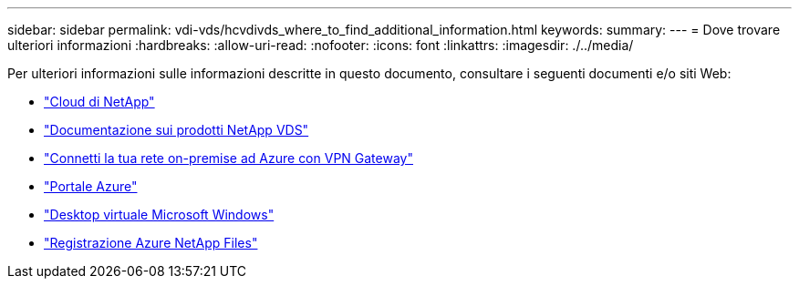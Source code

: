 ---
sidebar: sidebar 
permalink: vdi-vds/hcvdivds_where_to_find_additional_information.html 
keywords:  
summary:  
---
= Dove trovare ulteriori informazioni
:hardbreaks:
:allow-uri-read: 
:nofooter: 
:icons: font
:linkattrs: 
:imagesdir: ./../media/


[role="lead"]
Per ulteriori informazioni sulle informazioni descritte in questo documento, consultare i seguenti documenti e/o siti Web:

* https://cloud.netapp.com/home["Cloud di NetApp"]
* https://docs.netapp.com/us-en/virtual-desktop-service/index.html["Documentazione sui prodotti NetApp VDS"]
* https://docs.microsoft.com/en-us/learn/modules/connect-on-premises-network-with-vpn-gateway/["Connetti la tua rete on-premise ad Azure con VPN Gateway"]
* https://portal.azure.com/["Portale Azure"]
* https://azure.microsoft.com/en-us/services/virtual-desktop/["Desktop virtuale Microsoft Windows"]
* https://docs.microsoft.com/en-us/azure/azure-netapp-files/azure-netapp-files-register?WT.mc_id=Portal-Microsoft_Azure_NetApp["Registrazione Azure NetApp Files"]

